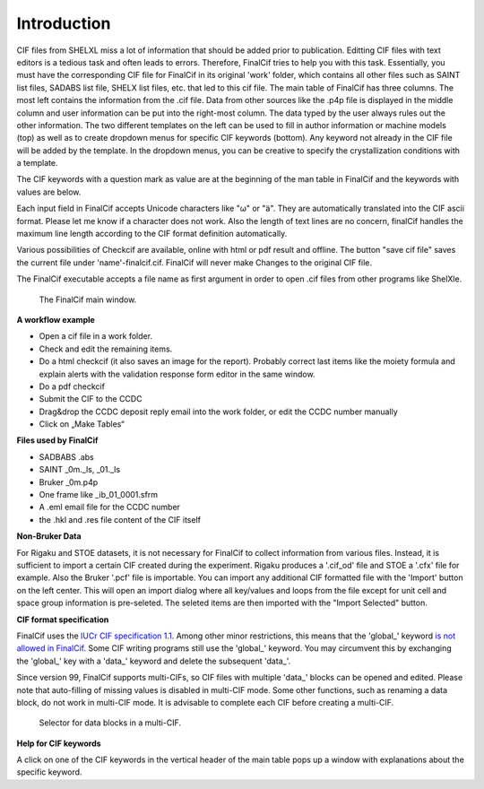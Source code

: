 Introduction
============

CIF files from SHELXL miss a lot of information that should be added prior to publication. Editting CIF files with
text editors is a tedious task and often leads to errors. Therefore, FinalCif tries to help you with this task.
Essentially, you must have the corresponding CIF file for FinalCif in its original 'work' folder, which contains
all other files such as SAINT list files, SADABS list file, SHELX list files, etc. that led to this cif file.
The main table of FinalCif has three columns. The most left contains the information from the .cif file. Data from
other sources like the .p4p file is displayed in the middle column and user information can be put into the right-most
column. The data typed by the user always rules out the other information. The two different templates on the left
can be used to fill in author information or machine models (top) as well as to create dropdown menus for specific
CIF keywords (bottom). Any keyword not already in the CIF file will be added by the template. In the dropdown menus,
you can be creative to specify the crystallization conditions with a template.

The CIF keywords with a question mark as value are at the beginning of the man table in FinalCif and the keywords with
values are below.

Each input field in FinalCif accepts Unicode characters like "ω" or "ä". They are automatically
translated into the CIF ascii format.
Please let me know if a character does not work. Also the length of text lines are no concern,
finalCif handles the maximum line length according to the CIF format definition automatically.

Various possibilities of Checkcif are available, online with html or pdf result and offline.
The button "save cif file" saves the current file under 'name'-finalcif.cif. FinalCif will never make Changes to the
original CIF file. 

The FinalCif executable accepts a file name as first argument in order to open .cif files from
other programs like ShelXle.

.. figure:: pics/finalcif_main.png
   :width: 700

   The FinalCif main window.


**A workflow example**

* Open a cif file in a work folder.
* Check and edit the remaining items.
* Do a html checkcif (it also saves an image for the report). Probably correct last items
  like the moiety formula and  explain alerts with the validation response form editor in the
  same window.
* Do a pdf checkcif
* Submit the CIF to the CCDC
* Drag&drop the CCDC deposit reply email into the work folder, or edit the CCDC number manually
* Click on „Make Tables“


**Files used by FinalCif**

* SADBABS .abs
* SAINT _0m._ls, _01._ls
* Bruker _0m.p4p
* One frame like _ib_01_0001.sfrm
* A .eml email file for the CCDC number
* the .hkl and .res file content of the CIF itself

**Non-Bruker Data**

For Rigaku and STOE datasets, it is not necessary for FinalCif to collect information from various files. 
Instead, it is sufficient to import a certain CIF created during the experiment. Rigaku produces a '.cif_od' file
and STOE a '.cfx' file for example. Also the Bruker '.pcf' file is importable. You can import any additional CIF 
formatted file with the 'Import' button on the left center.
This will open an import dialog where all key/values and loops from the file except for unit cell and space group information
is pre-seleted. The seleted items are then imported with the "Import Selected" button.


**CIF format specification**

FinalCif uses the `IUCr CIF specification 1.1 <https://www.iucr.org/resources/cif/spec/version1.1/>`_.
Among other minor restrictions, this means that the 'global\_' keyword `is not allowed in FinalCif
<https://www.iucr.org/resources/cif/spec/version1.1/cifsyntax#global>`_.
Some CIF writing programs still use the 'global\_' keyword. You may circumvent this by exchanging the
'global\_' key with a 'data\_' keyword and delete the subsequent 'data\_'.

Since version 99, FinalCif supports multi-CIFs, so CIF files with multiple 'data\_' blocks can be
opened and edited. Please note that auto-filling of missing values is disabled in multi-CIF mode.
Some other functions, such as renaming a data block, do not work in multi-CIF mode. It is advisable
to complete each CIF before creating a multi-CIF.


.. figure:: pics/multi_cif.png
   :width: 500

   Selector for data blocks in a multi-CIF.


**Help for CIF keywords**

A click on one of the CIF keywords in the vertical header of the main table pops up a window
with explanations about the specific keyword.